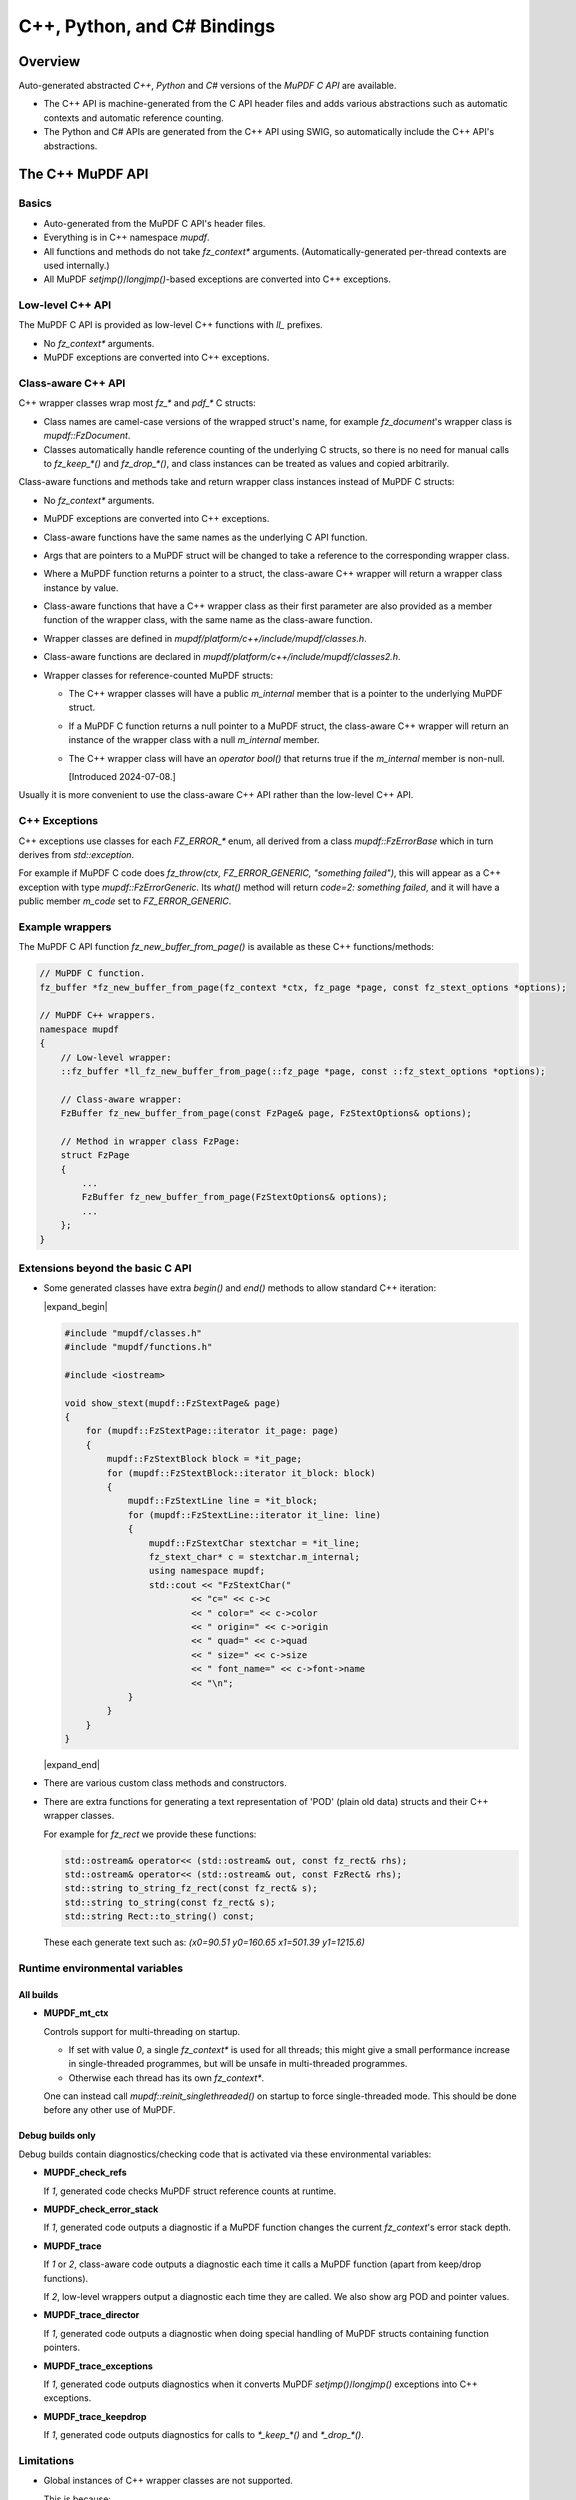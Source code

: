 .. Copyright (C) 2001-2025 Artifex Software, Inc.
.. All Rights Reserved.


.. meta::
   :description: MuPDF documentation
   :keywords: MuPDF, pdf, epub


C++, Python, and C# Bindings
===============================================================

..
    We define crude substitutions that implement simple expand/contract blocks
    in html. Unfortunately it doesn't seem possible to pass parameters to
    substitutions so we can't specify text to be shown next to html's details
    triangle.

.. |expand_begin| raw:: html

    <details>
    <summary><strong>Show/hide</strong></summary>

.. |expand_end| raw:: html

    </details>


Overview
---------------------------------------------------------------

Auto-generated abstracted :title:`C++`, :title:`Python` and :title:`C#`
versions of the :title:`MuPDF C API` are available.

*
  The C++ API is machine-generated from the C API header files and adds various
  abstractions such as automatic contexts and automatic reference counting.

*
  The Python and C# APIs are generated from the C++ API using SWIG, so
  automatically include the C++ API's abstractions.

.. graphviz::

    digraph
    {
      size="4,4";
      labeljust=l;

      "MuPDF C API" [shape="rectangle"]
      "MuPDF C++ API" [shape="rectangle"]
      "SWIG" [shape="oval"]
      "MuPDF Python API" [shape="rectangle"]
      "MuPDF C# API" [shape="rectangle"]

      "MuPDF C API" -> "MuPDF C++ API" [label=" Parse C headers with libclang,\l generate abstractions.\l"]

      "MuPDF C++ API" -> "SWIG" [label=" Parse C++ headers with SWIG."]
      "SWIG" -> "MuPDF Python API"
      "SWIG" -> "MuPDF C# API"
    }


The C++ MuPDF API
---------------------------------------------------------------

Basics
~~~~~~~~~~~~~~~~~~~~~~~~~~~~~~~~~~~~~~~~~~~~~~~~~~~~~~~~~~~~~~~

* Auto-generated from the MuPDF C API's header files.

* Everything is in C++ namespace `mupdf`.

* All functions and methods do not take `fz_context*` arguments.
  (Automatically-generated per-thread contexts are used internally.)

* All MuPDF `setjmp()`/`longjmp()`-based exceptions are converted into C++ exceptions.

Low-level C++ API
~~~~~~~~~~~~~~~~~~~~~~~~~~~~~~~~~~~~~~~~~~~~~~~~~~~~~~~~~~~~~~~

The MuPDF C API is provided as low-level C++ functions with `ll_` prefixes.

* No `fz_context*` arguments.

* MuPDF exceptions are converted into C++ exceptions.

Class-aware C++ API
~~~~~~~~~~~~~~~~~~~~~~~~~~~~~~~~~~~~~~~~~~~~~~~~~~~~~~~~~~~~~~~

C++ wrapper classes wrap most `fz_*` and `pdf_*` C structs:

* Class names are camel-case versions of the wrapped struct's
  name, for example `fz_document`'s wrapper class is `mupdf::FzDocument`.

* Classes automatically handle reference counting of the underlying C structs,
  so there is no need for manual calls to `fz_keep_*()` and `fz_drop_*()`, and
  class instances can be treated as values and copied arbitrarily.

Class-aware functions and methods take and return wrapper class instances
instead of MuPDF C structs:

* No `fz_context*` arguments.

* MuPDF exceptions are converted into C++ exceptions.

* Class-aware functions have the same names as the underlying C API function.

* Args that are pointers to a MuPDF struct will be changed to take a reference to
  the corresponding wrapper class.

* Where a MuPDF function returns a pointer to a struct, the class-aware C++
  wrapper will return a wrapper class instance by value.

* Class-aware functions that have a C++ wrapper class as their first parameter
  are also provided as a member function of the wrapper class, with the same
  name as the class-aware function.

* Wrapper classes are defined in `mupdf/platform/c++/include/mupdf/classes.h`.

* Class-aware functions are declared in `mupdf/platform/c++/include/mupdf/classes2.h`.

*
  Wrapper classes for reference-counted MuPDF structs:

  *
    The C++ wrapper classes will have a public `m_internal` member that is a
    pointer to the underlying MuPDF struct.

  *
    If a MuPDF C function returns a null pointer to a MuPDF struct, the
    class-aware C++ wrapper will return an instance of the wrapper class with a
    null `m_internal` member.

  *
    The C++ wrapper class will have an `operator bool()` that returns true if
    the `m_internal` member is non-null.

    [Introduced 2024-07-08.]

Usually it is more convenient to use the class-aware C++ API rather than the
low-level C++ API.

C++ Exceptions
~~~~~~~~~~~~~~~~~~~~~~~~~~~~~~~~~~~~~~~~~~~~~~~~~~~~~~~~~~~~~~~

C++ exceptions use classes for each `FZ_ERROR_*` enum, all derived from a class
`mupdf::FzErrorBase` which in turn derives from `std::exception`.

For example if MuPDF C code does `fz_throw(ctx, FZ_ERROR_GENERIC,
"something failed")`, this will appear as a C++ exception with type
`mupdf::FzErrorGeneric`. Its `what()` method will return `code=2: something
failed`, and it will have a public member `m_code` set to `FZ_ERROR_GENERIC`.

Example wrappers
~~~~~~~~~~~~~~~~~~~~~~~~~~~~~~~~~~~~~~~~~~~~~~~~~~~~~~~~~~~~~~~

The MuPDF C API function `fz_new_buffer_from_page()` is available as these
C++ functions/methods:

.. code-block:: c++

    // MuPDF C function.
    fz_buffer *fz_new_buffer_from_page(fz_context *ctx, fz_page *page, const fz_stext_options *options);

    // MuPDF C++ wrappers.
    namespace mupdf
    {
        // Low-level wrapper:
        ::fz_buffer *ll_fz_new_buffer_from_page(::fz_page *page, const ::fz_stext_options *options);

        // Class-aware wrapper:
        FzBuffer fz_new_buffer_from_page(const FzPage& page, FzStextOptions& options);

        // Method in wrapper class FzPage:
        struct FzPage
        {
            ...
            FzBuffer fz_new_buffer_from_page(FzStextOptions& options);
            ...
        };
    }


Extensions beyond the basic C API
~~~~~~~~~~~~~~~~~~~~~~~~~~~~~~~~~~~~~~~~~~~~~~~~~~~~~~~~~~~~~~~

* Some generated classes have extra `begin()` and `end()` methods to allow
  standard C++ iteration:

  |expand_begin|

  .. code-block:: c++

      #include "mupdf/classes.h"
      #include "mupdf/functions.h"

      #include <iostream>

      void show_stext(mupdf::FzStextPage& page)
      {
          for (mupdf::FzStextPage::iterator it_page: page)
          {
              mupdf::FzStextBlock block = *it_page;
              for (mupdf::FzStextBlock::iterator it_block: block)
              {
                  mupdf::FzStextLine line = *it_block;
                  for (mupdf::FzStextLine::iterator it_line: line)
                  {
                      mupdf::FzStextChar stextchar = *it_line;
                      fz_stext_char* c = stextchar.m_internal;
                      using namespace mupdf;
                      std::cout << "FzStextChar("
                              << "c=" << c->c
                              << " color=" << c->color
                              << " origin=" << c->origin
                              << " quad=" << c->quad
                              << " size=" << c->size
                              << " font_name=" << c->font->name
                              << "\n";
                  }
              }
          }
      }

  |expand_end|

* There are various custom class methods and constructors.

* There are extra functions for generating a text representation of 'POD'
  (plain old data) structs and their C++ wrapper classes.

  For example for `fz_rect` we provide these functions:

  .. code-block:: c++

      std::ostream& operator<< (std::ostream& out, const fz_rect& rhs);
      std::ostream& operator<< (std::ostream& out, const FzRect& rhs);
      std::string to_string_fz_rect(const fz_rect& s);
      std::string to_string(const fz_rect& s);
      std::string Rect::to_string() const;

  These each generate text such as: `(x0=90.51 y0=160.65 x1=501.39 y1=1215.6)`

Runtime environmental variables
~~~~~~~~~~~~~~~~~~~~~~~~~~~~~~~~~~~~~~~~~~~~~~~~~~~~~~~~~~~~~~~

All builds
"""""""""""""""""""""""""""""""""""""""""""""""""""""""""""""""

* **MUPDF_mt_ctx**

  Controls support for multi-threading on startup.

  * If set with value `0`, a single `fz_context*` is used for all threads; this
    might give a small performance increase in single-threaded programmes, but
    will be unsafe in multi-threaded programmes.

  * Otherwise each thread has its own `fz_context*`.

  One can instead call `mupdf::reinit_singlethreaded()` on startup to force
  single-threaded mode. This should be done before any other use of MuPDF.

Debug builds only
"""""""""""""""""""""""""""""""""""""""""""""""""""""""""""""""

Debug builds contain diagnostics/checking code that is activated via these
environmental variables:

* **MUPDF_check_refs**

  If `1`, generated code checks MuPDF struct reference counts at
  runtime.

* **MUPDF_check_error_stack**

  If `1`, generated code outputs a diagnostic if a MuPDF function changes the
  current `fz_context`'s error stack depth.

* **MUPDF_trace**

  If `1` or `2`, class-aware code outputs a diagnostic each time it calls a
  MuPDF function (apart from keep/drop functions).

  If `2`, low-level wrappers output a diagnostic each time they are
  called. We also show arg POD and pointer values.

* **MUPDF_trace_director**

  If `1`, generated code outputs a diagnostic when doing special
  handling of MuPDF structs containing function pointers.

* **MUPDF_trace_exceptions**

  If `1`, generated code outputs diagnostics when it converts MuPDF
  `setjmp()`/`longjmp()` exceptions into C++ exceptions.

* **MUPDF_trace_keepdrop**

  If `1`, generated code outputs diagnostics for calls to `*_keep_*()` and
  `*_drop_*()`.

Limitations
~~~~~~~~~~~~~~~~~~~~~~~~~~~~~~~~~~~~~~~~~~~~~~~~~~~~~~~~~~~~~~~

* Global instances of C++ wrapper classes are not supported.

  This is because:

  * C++ wrapper class destructors generally call MuPDF functions (for example
    `fz_drop_*()`).

  * The C++ bindings use internal thread-local objects to allow per-thread
    `fz_context`'s to be efficiently obtained for use with underlying MuPDF
    functions.

  * C++ globals are destructed *after* thread-local objects are destructed.

  So if a global instance of a C++ wrapper class is created, its destructor
  will attempt to get a `fz_context*` using internal thread-local objects
  which will have already been destroyed.

  We attempt to display a diagnostic when this happens, but this cannot be
  relied on as behaviour is formally undefined.


The Python and C# MuPDF APIs
---------------------------------------------------------------

* A Python module called `mupdf`.
* A C# namespace called `mupdf`.

* Auto-generated from the C++ MuPDF API using SWIG, so inherits the abstractions of the C++ API:

  * No `fz_context*` arguments.
  * Automatic reference counting, so no need to call `fz_keep_*()` or `fz_drop_*()`, and we have value-semantics for class instances.
  * Native Python and C# exceptions.
* Output parameters are returned as tuples.

  For example MuPDF C function `fz_read_best()` has prototype::

      fz_buffer *fz_read_best(fz_context *ctx, fz_stream *stm, size_t initial, int *truncated);

  The class-aware Python wrapper is::

      mupdf.fz_read_best(stm, initial)

  and returns `(buffer, truncated)`, where `buffer` is a SWIG proxy for a
  `mupdf::FzBuffer` instance and `truncated` is an integer.

* Allows implementation of mutool in Python - see
  `mupdf:scripts/mutool.py <https://git.ghostscript.com/?p=mupdf.git;a=blob;f=scripts/mutool.py>`_
  and
  `mupdf:scripts/mutool_draw.py <https://git.ghostscript.com/?p=mupdf.git;a=blob;f=scripts/mutool_draw.py>`_.

* Provides text representation of simple 'POD' structs:

  .. code-block:: python

      rect = mupdf.FzRect(...)
      print(rect) # Will output text such as: (x0=90.51 y0=160.65 x1=501.39 y1=215.6)

  * This works for classes where the C++ API defines a `to_string()` method as described above.

    * Python classes will have a `__str__()` method, and an identical `__repr__()` method.
    * C# classes will have a `ToString()` method.

* Uses SWIG Director classes to allow C function pointers in MuPDF structs to call Python code.


Installing the Python mupdf module using `pip`
---------------------------------------------------------------

The Python `mupdf` module is available on the `Python Package Index (PyPI) website <https://pypi.org/>`_.

* Install with `pip install mupdf`.
* Pre-built Wheels (binary Python packages) are provided for Windows and Linux.
* For more information on the latest release, see changelog below and: https://pypi.org/project/mupdf/

Doxygen/Pydoc API documentation
---------------------------------------------------------------

Auto-generated documentation for the C, C++ and Python APIs is available at:
https://ghostscript.com/~julian/mupdf-bindings/

* All content is generated from the comments in MuPDF header files.

* This documentation is generated from an internal development tree, so may
  contain features that are not yet publicly available.

* It is updated only intermittently.

Example client code
---------------------------------------------------------------

Using the Python API
~~~~~~~~~~~~~~~~~~~~~~~~~~~~~~~~~~~~~~~~~~~~~~~~~~~~~~~~~~~~~~~

Minimal Python code that uses the `mupdf` module::

    import mupdf
    document = mupdf.FzDocument('foo.pdf')

A simple example Python test script (run by `scripts/mupdfwrap.py -t`) is:

* `scripts/mupdfwrap_test.py <https://git.ghostscript.com/?p=mupdf.git;a=blob;f=scripts/mupdfwrap_test.py>`_

More detailed usage of the Python API can be found in:

* `scripts/mutool.py <https://git.ghostscript.com/?p=mupdf.git;a=blob;f=scripts/mutool.py>`_
* `scripts/mutool_draw.py <https://git.ghostscript.com/?p=mupdf.git;a=blob;f=scripts/mutool_draw.py>`_


**Example Python code that shows all available information about a document's Stext blocks, lines and characters**:

|expand_begin|
::

    #!/usr/bin/env python3

    import mupdf

    def show_stext(document):
        '''
        Shows all available information about Stext blocks, lines and characters.
        '''
        for p in range(document.fz_count_pages()):
            page = document.fz_load_page(p)
            stextpage = mupdf.FzStextPage(page, mupdf.FzStextOptions())
            for block in stextpage:
                block_ = block.m_internal
                log(f'block: type={block_.type} bbox={block_.bbox}')
                for line in block:
                    line_ = line.m_internal
                    log(f'    line: wmode={line_.wmode}'
                            + f' dir={line_.dir}'
                            + f' bbox={line_.bbox}'
                            )
                    for char in line:
                        char_ = char.m_internal
                        log(f'        char: {chr(char_.c)!r} c={char_.c:4} color={char_.color}'
                                + f' origin={char_.origin}'
                                + f' quad={char_.quad}'
                                + f' size={char_.size:6.2f}'
                                + f' font=('
                                    +  f'is_mono={char_.font.flags.is_mono}'
                                    + f' is_bold={char_.font.flags.is_bold}'
                                    + f' is_italic={char_.font.flags.is_italic}'
                                    + f' ft_substitute={char_.font.flags.ft_substitute}'
                                    + f' ft_stretch={char_.font.flags.ft_stretch}'
                                    + f' fake_bold={char_.font.flags.fake_bold}'
                                    + f' fake_italic={char_.font.flags.fake_italic}'
                                    + f' has_opentype={char_.font.flags.has_opentype}'
                                    + f' invalid_bbox={char_.font.flags.invalid_bbox}'
                                    + f' name={char_.font.name}'
                                    + f')'
                                )

    document = mupdf.FzDocument('foo.pdf')
    show_stext(document)

|expand_end|

Basic PDF viewers written in Python and C#
~~~~~~~~~~~~~~~~~~~~~~~~~~~~~~~~~~~~~~~~~~~~~~~~~~~~~~~~~~~~~~~

* `scripts/mupdfwrap_gui.py <https://git.ghostscript.com/?p=mupdf.git;a=blob;f=scripts/mupdfwrap_gui.py>`_
* `scripts/mupdfwrap_gui.cs <https://git.ghostscript.com/?p=mupdf.git;a=blob;f=scripts/mupdfwrap_gui.cs>`_
* Build and run with:

  * `./scripts/mupdfwrap.py -b all --test-python-gui`
  * `./scripts/mupdfwrap.py -b --csharp all --test-csharp-gui`


Building the C++, Python and C# MuPDF APIs from source
---------------------------------------------------------------


General requirements
~~~~~~~~~~~~~~~~~~~~~~~~~~~~~~~~~~~~~~~~~~~~~~~~~~~~~~~~~~~~~~~

* Windows, Linux, MacOS or OpenBSD.

*
  Build should take place inside a Python `venv
  <https://docs.python.org/3.8/library/venv.html>`_.

*
  `libclang Python interface onto
  <https://libclang.readthedocs.io/en/latest/index.html>`_ the `clang
  C/C++ parser <https://clang.llvm.org/>`_.

* `swig <https://swig.org/>`_, for Python and C# bindings.

*
  `Mono <https://www.mono-project.com/>`_, for C# bindings on platforms
  other than Windows.


Setting up
~~~~~~~~~~~~~~~~~~~~~~~~~~~~~~~~~~~~~~~~~~~~~~~~~~~~~~~~~~~~~~~

Windows only
"""""""""""""""""""""""""""""""""""""""""""""""""""""""""""""""

* Install Python.

  *
    Use the Python Windows installer from the python.org website:
    http://www.python.org/downloads

  * Don't use other installers such as the Microsoft Store Python package.

    *
      If Microsoft Store Python is already installed, leave it in place and install
      from python.org on top of it - uninstalling before running the python.org
      installer has been known to cause problems.

  * A default installation is sufficient.

  * Debug binaries are required for debug builds of the MuPDF Python API.

  *
    If "Customize Installation" is chosen, make sure to include "py launcher" so
    that the `py` command will be available.

  * Also see: https://docs.python.org/3/using/windows.html

*
  Install Visual Studio 2019. Later versions may not work with MuPDF's
  solution and build files.


All platforms
"""""""""""""""""""""""""""""""""""""""""""""""""""""""""""""""

* Get the latest version of MuPDF in git.

  .. code-block:: shell

      git clone --recursive git://git.ghostscript.com/mupdf.git

*
  Create and enter a `Python venv
  <https://docs.python.org/3.8/library/venv.html>`_ and upgrade pip.

  * Windows.

    .. code-block:: bat

        py -m venv pylocal
        .\pylocal\Scripts\activate
        python -m pip install --upgrade pip

  * Linux, MacOS, OpenBSD

    .. code-block:: shell

        python3 -m venv pylocal
        . pylocal/bin/activate
        python -m pip install --upgrade pip


General build flags
~~~~~~~~~~~~~~~~~~~

In all of the commands below, one can set environmental variables to control
the build of the underlying MuPDF C API, for example `USE_SYSTEM_LIBJPEG=yes`.

In addition, `XCXXFLAGS` can be used to set additional C++ compiler flags when
building the C++ and Python bindings (the name is analogous to the `XCFLAGS`
used by MuPDF's makefile when compiling the core library).


Building and installing the Python bindings using `pip`
~~~~~~~~~~~~~~~~~~~~~~~~~~~~~~~~~~~~~~~~~~~~~~~~~~~~~~~~~~~~~~~

* Windows, Linux, MacOS.

  .. code-block:: shell

      cd mupdf && pip install -vv .

* OpenBSD.

  Building using `pip` is not supported because `libclang` is not
  available from pypi.org so pip will fail to install prerequisites from
  `pypackage.toml`.

  Instead one can run `setup.py` directly:

  .. code-block:: shell

      cd mupdf && setup.py install


Building the Python bindings
~~~~~~~~~~~~~~~~~~~~~~~~~~~~~~~~~~~~~~~~~~~~~~~~~~~~~~~~~~~~~~~

* Windows, Linux, MacOS.

  .. code-block:: shell

      pip install libclang swig setuptools
      cd mupdf && python scripts/mupdfwrap.py -b all

* OpenBSD.

  `libclang` is not available from pypi.org, but we can instead use
  the system `py3-llvm` package.

  .. code-block:: shell

      sudo pkg_add py3-llvm
      pip install swig setuptools
      cd mupdf && python scripts/mupdfwrap.py -b all

Building the C++ bindings
~~~~~~~~~~~~~~~~~~~~~~~~~~~~~~~~~~~~~~~~~~~~~~~~~~~~~~~~~~~~~~~

* Windows, Linux, MacOS.

  .. code-block:: shell

      pip install libclang setuptools
      cd mupdf && python scripts/mupdfwrap.py -b m01

* OpenBSD.

  `libclang` is not available from pypi.org, but we can instead use
  the system `py3-llvm` package.

  .. code-block:: shell

      sudo pkg_add py3-llvm
      pip install setuptools
      cd mupdf && python scripts/mupdfwrap.py -b m01


Building the C# bindings
~~~~~~~~~~~~~~~~~~~~~~~~~~~~~~~~~~~~~~~~~~~~~~~~~~~~~~~~~~~~~~~

* Windows.

  .. code-block:: shell

      pip install libclang swig setuptools
      cd mupdf && python scripts/mupdfwrap.py -b --csharp all

* Linux.

  .. code-block:: shell

      sudo apt install mono-devel
      pip install libclang swig
      cd mupdf && python scripts/mupdfwrap.py -b --csharp all

* MacOS.

  Building the C# bindings on MacOS is not currently supported.

* OpenBSD.

  .. code-block:: shell

      sudo pkg_add py3-llvm mono
      pip install swig setuptools
      cd mupdf && python scripts/mupdfwrap.py -b --csharp all


Using the bindings
~~~~~~~~~~~~~~~~~~~~~~~~~~~~~~~~~~~~~~~~~~~~~~~~~~~~~~~~~~~~~~~

To use the bindings, one has to tell the OS where to find the MuPDF
runtime files.

* C++ and C# bindings:

  * Windows.

    .. code-block:: shell

        set PATH=.../mupdf/build/shared-release-x64-py3.11;%PATH%

    * Replace `x64` with `x32` if using 32-bit.

    * Replace `3.11` with the appropriate python version number.


  * Linux, OpenBSD.

    .. code-block:: shell

        LD_LIBRARY_PATH=.../mupdf/build/shared-release

    (`LD_LIBRARY_PATH` must be an absolute path.)

  * MacOS.

    .. code-block:: shell

        DYLD_LIBRARY_PATH=.../mupdf/build/shared-release

* Python bindings:

  If the bindings have been built and installed using `pip install`,
  they will already be available within the venv.

  Otherwise:

  * Windows.

    .. code-block:: shell

        PYTHONPATH=.../mupdf/build/shared-release-x64-py3.11

    * Replace `x64` with `x32` if using 32-bit.

    * Replace `3.11` with the appropriate python version number.

  * Linux, MacOS, OpenBSD.

    .. code-block:: shell

        PYTHONPATH=.../mupdf/build/shared-release


Notes
~~~~~~~~~~~~~~~~~~~~~~~~~~~~~~~~~~~~~~~~~~~~~~~~~~~~~~~~~~~~~~~

* Running tests.

  Basic tests can be run by appending args to the `scripts/mupdfwrap.py`
  command.

  This will also demonstrate how to set environment variables such as
  `PYTHONPATH` or `LD_LIBRARY_PATH` to the MuPDF build directory.

  * Python tests.

    * `--test-python`
    * `--test-python-gui`

  * C# tests.

    * `--test-csharp`
    * `--test-csharp-gui`

  * C++ tests.

    * `--test-cpp`

* C++ bindings and `NDEBUG`.

  When building client code that uses the C++ bindings, `NDEBUG` must
  be defined/undefined to match how the C++ bindings were built. By
  default the C++ bindings are a release build with `NDEBUG` defined, so
  usually client code must also be built with `NDEBUG` defined. Otherwise
  there will be build errors for missing C++ destructors, for example
  `mupdf::FzMatrix::~FzMatrix()`.

  [This is because we define some destructors in debug builds only; this allows
  internal reference counting checks.]

* Specifying the location of Visual Studio's `devenv.com` on Windows.

  `scripts/mupdfwrap.py` looks for Visual Studio's `devenv.com` in
  standard locations; this can be overridden with:

  .. code-block:: shell

      python scripts/mupdfwrap.py -b --devenv <devenv.com-location> ...

* Specifying compilers.

  On non-Windows, we use `cc` and `c++` as default C and C++ compilers;
  override by setting environment variables `$CC` and `$CXX`.

* OpenBSD `libclang`.

  *
    `libclang` cannot be installed with pip on OpenBSD - wheels are not
    available and building from source fails.

    However unlike on other platforms, the system python-clang package
    (`py3-llvm`) is integrated with the system's libclang and can be
    used directly.

    So the above examples use `pkg_add py3-llvm`.

* Alternatives to Python package `libclang` generally do not work.

  For example pypi.org's `clang <https://pypi.org/project/clang/>`_, or
  Debian's `python-clang <https://packages.debian.org/search?keywords=python+clang&searchon=names&suite=stable&section=all>`_.

  These are inconvenient to use because they require explicit setting of
  `LD_LIBRARY_PATH` to point to the correct libclang dynamic library.

* Debug builds.

  One can specify a debug build using the `-d <build-directory>` arg
  before `-b`.

  .. code-block:: shell

      python ./scripts/mupdfwrap.py -d build/shared-debug -b ...

  *
    Debug builds of the Python and C# bindings on Windows have not been
    tested. There may be issues with requiring a debug version of the Python
    interpreter, for example `python311_d.lib`.

*
  C# build failure: `cstring.i not implemented for this target` and/or
  `Unknown directive '%cstring_output_allocate'`.

  This is probably because SWIG does not include support for C#. This
  has been seen in the past but as of 2023-07-19 pypi.org's default swig
  seems ok.

  A possible solution is to install SWIG using the system package
  manager, for example `sudo apt install swig` on Linux, or use
  `./scripts/mupdfwrap.py --swig-windows-auto ...` on Windows.


* More information about running `scripts/mupdfwrap.py`.

  * Run `python ./scripts/mupdfwrap.py -h`.
  * Read the doc-string at beginning of `scripts/wrap/__main__.py+`.


How `scripts/mupdfwrap.py` builds the APIs
~~~~~~~~~~~~~~~~~~~~~~~~~~~~~~~~~~~~~~~~~~~~~~~~~~~~~~~~~~~~~~~

Building the MuPDF C API
"""""""""""""""""""""""""""""""""""""""""""""""""""""""""""""""

* On Unix, runs `make` on MuPDF's `Makefile` with `shared=yes`.

* On Windows, runs `devenv.com` on `.sln` and
  `.vcxproj` files within MuPDF's `platform/win32/
  <https://git.ghostscript.com/?p=mupdf.git;a=tree;f=platform/win32>`_
  directory.

Generation of the MuPDF C++ API
"""""""""""""""""""""""""""""""""""""""""""""""""""""""""""""""

* Uses clang-python to parse MuPDF's C API.

* Generates C++ code that wraps the basic C interface, converting MuPDF
  `setjmp()`/`longjmp()` exceptions into C++ exceptions and automatically
  handling `fz_context`'s internally.

* Generates C++ wrapper classes for each `fz_*` and `pdf_*` struct, and uses various
  heuristics to define constructors, methods and static methods that call
  `fz_*()` and `pdf_*()` functions. These classes' constructors and destructors
  automatically handle reference counting so class instances can be copied
  arbitrarily.

* C header file comments are copied into the generated C++ header files.

* Compile and link the generated C++ code to create shared libraries.


Generation of the MuPDF Python and C# APIs
"""""""""""""""""""""""""""""""""""""""""""""""""""""""""""""""

* Uses SWIG to parse the previously-generated C++ headers and generate C++,
  Python and C# code.

*
  Defines some custom-written Python and C# functions and methods, for
  example so that out-params are returned as tuples.

* If SWIG is version 4+, C++ comments are converted into Python doc-comments.

* Compile and link the SWIG-generated C++ code to create shared libraries.


Building auto-generated MuPDF API documentation
~~~~~~~~~~~~~~~~~~~~~~~~~~~~~~~~~~~~~~~~~~~~~~~~~~~~~~~~~~~~~~~

Build HTML documentation for the C, C++ and Python APIs (using Doxygen and pydoc):

.. code-block:: shell

    python ./scripts/mupdfwrap.py --doc all

This will generate the following tree:

.. code-block:: text

    mupdf/docs/generated/
        index.html
        c/
        c++/
        python/

All content is ultimately generated from the MuPDF C header file comments.

As of 2022-2-5, it looks like `swig -doxygen` (swig-4.02) ignores
single-line `/** ... */` comments, so the generated Python code (and
hence also Pydoc documentation) is missing information.

Generated files
~~~~~~~~~~~~~~~~~~~~~~~~~~~~~~~~~~~~~~~~~~~~~~~~~~~~~~~~~~~~~~~

All generated files are within the MuPDF checkout.

* C++ headers for the MuPDF C++ API are in `platform/c++/include/`.

* Files required at runtime are in `build/shared-release/`.

**Details**

.. code-block:: text

    mupdf/
        build/
            shared-release/    [Unix runtime files.]
                libmupdf.so    [MuPDF C API, not MacOS.]
                libmupdf.dylib [MuPDF C API, MacOS.]
                libmupdfcpp.so [MuPDF C++ API.]
                mupdf.py       [MuPDF Python API.]
                _mupdf.so      [MuPDF Python API internals.]
                mupdf.cs       [MuPDF C# API.]
                mupdfcsharp.so [MuPDF C# API internals.]

            shared-debug/
                [as shared-release but debug build.]

            shared-release-x*-py*/      [Windows runtime files.]
                mupdfcpp.dll            [MuPDF C and C++ API, x32.]
                mupdfcpp64.dll          [MuPDF C and C++ API, x64.]
                mupdf.py                [MuPDF Python API.]
                _mupdf.pyd              [MuPDF Python API internals.]
                mupdf.cs                [MuPDF C# API.]
                mupdfcsharp.dll         [MuPDF C# API internals.]

        platform/
            c++/
                include/    [MuPDF C++ API header files.]
                    mupdf/
                        classes.h
                        classes2.h
                        exceptions.h
                        functions.h
                        internal.h

                implementation/ [MuPDF C++ implementation source files.]
                    classes.cpp
                    classes2.cpp
                    exceptions.cpp
                    functions.cpp
                    internal.cpp

                generated.pickle    [Information from clang parse step, used by later stages.]
                windows_mupdf.def   [List of MuPDF public global data, used when linking mupdfcpp.dll.]

            python/ [SWIG Python files.]
                mupdfcpp_swig.i     [SWIG input file.]
                mupdfcpp_swig.i.cpp [SWIG output file.]

            csharp/  [SWIG C# files.]
                mupdf.cs            [SWIG output file, no out-params helpers.]
                mupdfcpp_swig.i     [SWIG input file.]
                mupdfcpp_swig.i.cpp [SWIG output file.]

            win32/
                Release/    [Windows 32-bit .dll, .lib, .exp, .pdb etc.]
                x64/
                    Release/    [Windows 64-bit .dll, .lib, .exp, .pdb etc.]
                        mupdfcpp64.dll  [Copied to build/shared-release*/mupdfcpp64.dll]
                        mupdfpyswig.dll [Copied to build/shared-release*/_mupdf.pyd]
                        mupdfcpp64.lib
                        mupdfpyswig.lib

            win32-vs-upgrade/   [used instead of win32/ if PYMUPDF_SETUP_MUPDF_VS_UPGRADE is '1'.]


Windows-specifics
---------------------------------------------------------------

Required predefined macros
~~~~~~~~~~~~~~~~~~~~~~~~~~~~~~~~~~~~~~~~~~~~~~~~~~~~~~~~~~~~~~~

Code that will use the MuPDF DLL must be built with `FZ_DLL_CLIENT`
predefined.

The MuPDF DLL itself is built with `FZ_DLL` predefined.

DLLs
~~~~~~~~~~~~~~~~~~~~~~~~~~~~~~~~~~~~~~~~~~~~~~~~~~~~~~~~~~~~~~~

There is no separate C library, instead the C and C++ APIs are
both in `mupdfcpp.dll`, which is built by running devenv on
`platform/win32/mupdf.sln`.

The Python SWIG library is called `_mupdf.pyd` which, despite the name, is a
standard Windows DLL, built from `platform/python/mupdfcpp_swig.i.cpp`.

DLL export of functions and data
~~~~~~~~~~~~~~~~~~~~~~~~~~~~~~~~~~~~~~~~~~~~~~~~~~~~~~~~~~~~~~~

On Windows, `include/mupdf/fitz/export.h` defines `FZ_FUNCTION` and
`FZ_DATA` to `__declspec(dllexport)` and/or `__declspec(dllimport)`
depending on whether `FZ_DLL` or `FZ_DLL_CLIENT` are defined.

All MuPDF C headers prefix declarations of public global data with `FZ_DATA`.

In generated C++ code:

* Data declarations and definitions are prefixed with `FZ_DATA`.
* Function declarations and definitions are prefixed with `FZ_FUNCTION`.
* Class method declarations and definitions are prefixed with `FZ_FUNCTION`.

When building `mupdfcpp.dll` on Windows we link with the auto-generated
`platform/c++/windows_mupdf.def` file; this lists all C public global data.

For reasons that are not fully understood, we don't seem to need to tag
C functions with `FZ_FUNCTION`, but this is required for C++ functions
otherwise we get unresolved symbols when building MuPDF client code.

Building the DLLs
~~~~~~~~~~~~~~~~~~~~~~~~~~~~~~~~~~~~~~~~~~~~~~~~~~~~~~~~~~~~~~~

We build Windows binaries by running `devenv.com` directly.

Building `_mupdf.pyd` is tricky because it needs to be built with a
specific `Python.h` and linked with a specific `python.lib`. This is
done by setting environmental variables `MUPDF_PYTHON_INCLUDE_PATH` and
`MUPDF_PYTHON_LIBRARY_PATH` when running `devenv.com`, which are referenced
by `platform/win32/mupdfpyswig.vcxproj`. Thus one cannot easily build
`_mupdf.pyd` directly from the Visual Studio GUI.

[In the git history there is code that builds `_mupdf.pyd` by running the
Windows compiler and linker `cl.exe` and `link.exe` directly, which avoids
the complications of going via devenv, at the expense of needing to know where
`cl.exe` and `link.exe` are.]


C++ bindings details
---------------------------------------------------------------

Wrapper functions
~~~~~~~~~~~~~~~~~~~~~~~~~~~~~~~~~~~~~~~~~~~~~~~~~~~~~~~~~~~~~~~

Wrappers for a MuPDF function `fz_foo()` are available in multiple forms:

* Functions in the `mupdf` namespace.

  * `mupdf::ll_fz_foo()`

    * Low-level wrapper:

      * Does not take `fz_context*` arg.
      * Translates MuPDF exceptions into C++ exceptions.
      * Takes/returns pointers to MuPDF structs.
      * Code that uses these functions will need to make explicit calls to
        `fz_keep_*()` and `fz_drop_*()`.

  * `mupdf::fz_foo()`

    * High-level class-aware wrapper:

      * Does not take `fz_context*` arg.
      * Translates MuPDF exceptions into C++ exceptions.
      * Takes references to C++ wrapper class instances instead of pointers to
        MuPDF structs.
      * Where applicable, returns C++ wrapper class instances instead of
        pointers to MuPDF structs.
      * Code that uses these functions does not need to call `fz_keep_*()`
        and `fz_drop_*()` - C++ wrapper class instances take care of reference
        counting internally.

* Class methods

  * Where `fz_foo()` has a first arg (ignoring any `fz_context*` arg) that
    takes a pointer to a MuPDF struct `foo_bar`, it is generally available as a
    member function of the wrapper class `mupdf::FooBar`:

    * `mupdf::FooBar::fz_foo()`

  * Apart from being a member function, this is identical to class-aware
    wrapper `mupdf::fz_foo()`, for example taking references to wrapper classes
    instead of pointers to MuPDF structs.


Constructors using MuPDF functions
~~~~~~~~~~~~~~~~~~~~~~~~~~~~~~~~~~~~~~~~~~~~~~~~~~~~~~~~~~~~~~~

Wrapper class constructors are created for each MuPDF function that returns an
instance of a MuPDF struct.

Sometimes two such functions do not have different arg types so C++
overloading cannot distinguish between them as constructors (because C++
constructors do not have names).

We cope with this in two ways:

* Create a static method that returns a new instance of the wrapper class
  by value.

  * This is not possible if the underlying MuPDF struct is not copyable - i.e.
    not reference counted and not POD.

* Define an enum within the wrapper class, and provide a constructor that takes
  an instance of this enum to specify which MuPDF function to use.


Default constructors
~~~~~~~~~~~~~~~~~~~~~~~~~~~~~~~~~~~~~~~~~~~~~~~~~~~~~~~~~~~~~~~

All wrapper classes have a default constructor.

* For POD classes each member is set to a default value with `this->foo =
  {};`. Arrays are initialised by setting all bytes to zero using
  `memset()`.
* For non-POD classes, class member `m_internal` is set to `nullptr`.
* Some classes' default constructors are customized, for example:

  * The default constructor for `fz_color_params` wrapper
    `mupdf::FzColorParams` sets state to a copy of
    `fz_default_color_params`.
  * The default constructor for `fz_md5` wrapper `mupdf::FzMd5` sets
    state using `fz_md5_init()`.
  * These are described in class definition comments in
    `platform/c++/include/mupdf/classes.h`.


Raw constructors
~~~~~~~~~~~~~~~~~~~~~~~~~~~~~~~~~~~~~~~~~~~~~~~~~~~~~~~~~~~~~~~

Many wrapper classes have constructors that take a pointer to the underlying
MuPDF C struct. These are usually for internal use only. They do not call
`fz_keep_*()` - it is expected that any supplied MuPDF struct is already
owned.


POD wrapper classes
~~~~~~~~~~~~~~~~~~~~~~~~~~~~~~~~~~~~~~~~~~~~~~~~~~~~~~~~~~~~~~~

Class wrappers for MuPDF structs default to having a `m_internal` member which
points to an instance of the wrapped struct. This works well for MuPDF structs
which support reference counting, because we can automatically create copy
constructors, `operator=` functions and destructors that call the associated
`fz_keep_*()` and `fz_drop_*()` functions.

However where a MuPDF struct does not support reference counting and contains
simple data, it is not safe to copy a pointer to the struct, so the class
wrapper will be a POD class. This is done in one of two ways:

* `m_internal` is an instance of the MuPDF struct, not a pointer.

  * Sometimes we provide members that give direct access to fields in
    `m_internal`.

* An 'inline' POD - there is no `m_internal` member; instead the wrapper class
  contains the same members as the MuPDF struct. This can be a little more
  convenient to use.


Extra static methods
~~~~~~~~~~~~~~~~~~~~~~~~~~~~~~~~~~~~~~~~~~~~~~~~~~~~~~~~~~~~~~~

Where relevant, wrapper class can have static methods that wrap selected MuPDF
functions. For example `FzMatrix` does this for `fz_concat()`, `fz_scale()` etc,
because these return the result by value rather than modifying a `fz_matrix`
instance.


Miscellaneous custom wrapper classes
~~~~~~~~~~~~~~~~~~~~~~~~~~~~~~~~~~~~~~~~~~~~~~~~~~~~~~~~~~~~~~~

The wrapper for `fz_outline_item` does not contain a `fz_outline_item` by
value or pointer. Instead it defines C++-style member equivalents to
`fz_outline_item`'s fields, to simplify usage from C++ and Python/C#.

The fields are initialised from a `fz_outline_item` when the wrapper class
is constructed. In this particular case there is no need to hold on to a
`fz_outline_item`, and the use of `std::string` ensures that value semantics
can work.


Extra functions in C++, Python and C#
---------------------------------------------------------------

[These functions are available as low-level functions, class-aware
functions and class methods.]

.. code-block:: c++

        /**
        C++ alternative to `fz_lookup_metadata()` that returns a `std::string`
        or calls `fz_throw()` if not found.
        */
        FZ_FUNCTION std::string fz_lookup_metadata2(fz_context* ctx, fz_document* doc, const char* key);

        /**
        C++ alternative to `pdf_lookup_metadata()` that returns a `std::string`
        or calls `fz_throw()` if not found.
        */
        FZ_FUNCTION std::string pdf_lookup_metadata2(fz_context* ctx, pdf_document* doc, const char* key);

        /**
        C++ alternative to `fz_md5_pixmap()` that returns the digest by value.
        */
        FZ_FUNCTION std::vector<unsigned char> fz_md5_pixmap2(fz_context* ctx, fz_pixmap* pixmap);

        /**
        C++ alternative to fz_md5_final() that returns the digest by value.
        */
        FZ_FUNCTION std::vector<unsigned char> fz_md5_final2(fz_md5* md5);

        /** */
        FZ_FUNCTION long long fz_pixmap_samples_int(fz_context* ctx, fz_pixmap* pixmap);

        /**
        Provides simple (but slow) access to pixmap data from Python and C#.
        */
        FZ_FUNCTION int fz_samples_get(fz_pixmap* pixmap, int offset);

        /**
        Provides simple (but slow) write access to pixmap data from Python and
        C#.
        */
        FZ_FUNCTION void fz_samples_set(fz_pixmap* pixmap, int offset, int value);

        /**
        C++ alternative to fz_highlight_selection() that returns quads in a
        std::vector.
        */
        FZ_FUNCTION std::vector<fz_quad> fz_highlight_selection2(fz_context* ctx, fz_stext_page* page, fz_point a, fz_point b, int max_quads);

        struct fz_search_page2_hit
        {{
            fz_quad quad;
            int mark;
        }};

        /**
        C++ alternative to fz_search_page() that returns information in a std::vector.
        */
        FZ_FUNCTION std::vector<fz_search_page2_hit> fz_search_page2(fz_context* ctx, fz_document* doc, int number, const char* needle, int hit_max);

        /**
        C++ alternative to fz_string_from_text_language() that returns information in a std::string.
        */
        FZ_FUNCTION std::string fz_string_from_text_language2(fz_text_language lang);

        /**
        C++ alternative to fz_get_glyph_name() that returns information in a std::string.
        */
        FZ_FUNCTION std::string fz_get_glyph_name2(fz_context* ctx, fz_font* font, int glyph);

        /**
        Extra struct containing fz_install_load_system_font_funcs()'s args,
        which we wrap with virtual_fnptrs set to allow use from Python/C# via
        Swig Directors.
        */
        typedef struct fz_install_load_system_font_funcs_args
        {{
            fz_load_system_font_fn* f;
            fz_load_system_cjk_font_fn* f_cjk;
            fz_load_system_fallback_font_fn* f_fallback;
        }} fz_install_load_system_font_funcs_args;

        /**
        Alternative to fz_install_load_system_font_funcs() that takes args in a
        struct, to allow use from Python/C# via Swig Directors.
        */
        FZ_FUNCTION void fz_install_load_system_font_funcs2(fz_context* ctx, fz_install_load_system_font_funcs_args* args);

        /** Internal singleton state to allow Swig Director class to find
        fz_install_load_system_font_funcs_args class wrapper instance. */
        FZ_DATA extern void* fz_install_load_system_font_funcs2_state;

        /** Helper for calling `fz_document_handler::open` function pointer via
        Swig from Python/C#. */
        FZ_FUNCTION fz_document* fz_document_handler_open(fz_context* ctx, const fz_document_handler *handler, fz_stream* stream, fz_stream* accel, fz_archive* dir, void* recognize_state);

        /** Helper for calling a `fz_document_handler::recognize` function
        pointer via Swig from Python/C#. */
        FZ_FUNCTION int fz_document_handler_recognize(fz_context* ctx, const fz_document_handler *handler, const char *magic);

        /** Swig-friendly wrapper for pdf_choice_widget_options(), returns the
        options directly in a vector. */
        FZ_FUNCTION std::vector<std::string> pdf_choice_widget_options2(fz_context* ctx, pdf_annot* tw, int exportval);

        /** Swig-friendly wrapper for fz_new_image_from_compressed_buffer(),
        uses specified `decode` and `colorkey` if they are not null (in which
        case we assert that they have size `2*fz_colorspace_n(colorspace)`). */
        FZ_FUNCTION fz_image* fz_new_image_from_compressed_buffer2(
                fz_context* ctx,
                int w,
                int h,
                int bpc,
                fz_colorspace* colorspace,
                int xres,
                int yres,
                int interpolate,
                int imagemask,
                const std::vector<float>& decode,
                const std::vector<int>& colorkey,
                fz_compressed_buffer* buffer,
                fz_image* mask
                );

        /** Swig-friendly wrapper for pdf_rearrange_pages(). */
        void pdf_rearrange_pages2(
                fz_context* ctx,
                pdf_document* doc,
                const std::vector<int>& pages,
                pdf_clean_options_structure structure
                );

        /** Swig-friendly wrapper for pdf_subset_fonts(). */
        void pdf_subset_fonts2(fz_context *ctx, pdf_document *doc, const std::vector<int>& pages);

        /** Swig-friendly and typesafe way to do fz_snprintf(fmt, value). `fmt`
        must end with one of 'efg' otherwise we throw an exception. */
        std::string fz_format_double(fz_context* ctx, const char* fmt, double value);

        struct fz_font_ucs_gid
        {{
            unsigned long ucs;
            unsigned int gid;
        }};

        /** SWIG-friendly wrapper for fz_enumerate_font_cmap(). */
        std::vector<fz_font_ucs_gid> fz_enumerate_font_cmap2(fz_context* ctx, fz_font* font);

        /** SWIG-friendly wrapper for pdf_set_annot_callout_line(). */
        void pdf_set_annot_callout_line2(fz_context *ctx, pdf_annot *annot, std::vector<fz_point>& callout);

        /** SWIG-friendly wrapper for fz_decode_barcode_from_display_list(),
        avoiding leak of the returned string. */
        std::string fz_decode_barcode_from_display_list2(fz_context *ctx, fz_barcode_type *type, fz_display_list *list, fz_rect subarea, int rotate);

        /** SWIG-friendly wrapper for fz_decode_barcode_from_pixmap(), avoiding
        leak of the returned string. */
        std::string fz_decode_barcode_from_pixmap2(fz_context *ctx, fz_barcode_type *type, fz_pixmap *pix, int rotate);

        /** SWIG-friendly wrapper for fz_decode_barcode_from_page(), avoiding
        leak of the returned string. */
        std::string fz_decode_barcode_from_page2(fz_context *ctx, fz_barcode_type *type, fz_page *page, fz_rect subarea, int rotate);


Python/C# bindings details
---------------------------------------------------------------

Extra Python functions
~~~~~~~~~~~~~~~~~~~~~~~~~~~~~~~~~~~~~~~~~~~~~~~~~~~~~~~~~~~~~~~

Access to raw C arrays
"""""""""""""""""""""""""""""""""""""""""""""""""""""""""""""""

The following functions can be used from Python to get access to raw data:

*
  `mupdf.bytes_getitem(array, index)`: Gives access to individual items
  in an array of `unsigned char`'s, for example in the data returned by
  `mupdf::FzPixmap`'s `samples()` method.

*
  `mupdf.floats_getitem(array, index)`: Gives access to individual items in an
  array of `float`'s, for example in `fz_stroke_state`'s `float dash_list[32]`
  array. Generated with SWIG code `carrays.i` and `array_functions(float,
  floats);`.

*
  `mupdf.python_buffer_data(b)`: returns a SWIG wrapper for a `const unsigned
  char*` pointing to a Python buffer instance's raw data. For example `b` can
  be a Python `bytes` or `bytearray` instance.

*
  `mupdfpython_mutable_buffer_data(b)`: returns a SWIG wrapper for an `unsigned
  char*` pointing to a Python buffer instance's raw data. For example `b` can
  be a Python `bytearray` instance.

[These functions are implemented internally using SWIG's `carrays.i` and
`pybuffer.i`.


Python differences from C API
~~~~~~~~~~~~~~~~~~~~~~~~~~~~~~~~~~~~~~~~~~~~~~~~~~~~~~~~~~~~~~~

[The functions described below are also available as class methods.]


Custom methods
"""""""""""""""""""""""""""""""""""""""""""""""""""""""""""""""

Python and C# code does not easily handle functions that return raw data, for example
as an `unsigned char*` that is not a zero-terminated string. Sometimes we provide a
C++ method that returns a `std::vector` by value, so that Python and C# code can
wrap it in a systematic way.

For example `Md5::fz_md5_final2()`.

For all functions described below, there is also a `ll_*` variant that
takes/returns raw MuPDF structs instead of wrapper classes.


New functions
"""""""""""""""""""""""""""""""""""""""""""""""""""""""""""""""

* `fz_buffer_extract_copy()`: Returns copy of buffer data as a Python `bytes`.
* `fz_buffer_storage_memoryview(buffer, writable)`: Returns a readonly/writable Python memoryview onto `buffer`.
  Relies on `buffer` existing and not changing size while the memory view is used.
* `fz_pixmap_samples_memoryview()`: Returns Python `memoryview` onto `fz_pixmap` data.

* `fz_lookup_metadata2(fzdocument, key)`: Return key value or raise an exception if not found:
* `pdf_lookup_metadata2(pdfdocument, key)`: Return key value or raise an exception if not found:

Implemented in Python
"""""""""""""""""""""""""""""""""""""""""""""""""""""""""""""""

* `fz_format_output_path()`
* `fz_story_positions()`
* `pdf_dict_getl()`
* `pdf_dict_putl()`

Non-standard API or implementation
"""""""""""""""""""""""""""""""""""""""""""""""""""""""""""""""

* `fz_buffer_extract()`: Returns a *copy* of the original buffer data as a Python `bytes`. Still clears the buffer.
* `fz_buffer_storage()`: Returns `(size, data)` where `data` is a low-level SWIG representation of the buffer's storage.
* `fz_convert_color()`: No `float* fv` param, instead returns `(rgb0, rgb1, rgb2, rgb3)`.
* `fz_fill_text()`: `color` arg is tuple/list of 1-4 floats.
* `fz_lookup_metadata(fzdocument, key)`: Return key value or None if not found:
* `fz_new_buffer_from_copied_data()`: Takes a Python `bytes` (or other Python buffer) instance.
* `fz_set_error_callback()`: Takes a Python callable; no `void* user` arg.
* `fz_set_warning_callback()`: Takes a Python callable; no `void* user` arg.
* `fz_warn()`: Takes single Python `str` arg.
* `pdf_dict_putl_drop()`: Always raises exception because not useful with automatic ref-counts.
* `pdf_load_field_name()`: Uses extra C++ function `pdf_load_field_name2()` which returns `std::string` by value.
* `pdf_lookup_metadata(pdfdocument, key)`: Return key value or None if not found:
* `pdf_set_annot_color()`: Takes single `color` arg which must be float or tuple of 1-4 floats.
* `pdf_set_annot_interior_color()`: Takes single `color` arg which must be float or tuple of 1-4 floats.
* `fz_install_load_system_font_funcs()`: Takes Python callbacks with no `ctx` arg,
  which can return `None`, `fz_font*` or a `mupdf.FzFont`.

  Example usage (from `scripts/mupdfwrap_test.py:test_install_load_system_font()`)::

    def font_f(name, bold, italic, needs_exact_metrics):
        print(f'font_f(): Looking for font: {name=} {bold=} {italic=} {needs_exact_metrics=}.')
        return mupdf.fz_new_font_from_file(...)
    def f_cjk(name, ordering, serif):
        print(f'f_cjk(): Looking for font: {name=} {ordering=} {serif=}.')
        return None
    def f_fallback(script, language, serif, bold, italic):
        print(f'f_fallback(): looking for font: {script=} {language=} {serif=} {bold=} {italic=}.')
        return None
    mupdf.fz_install_load_system_font_funcs(font_f, f_cjk, f_fallback)


Making MuPDF function pointers call Python code
~~~~~~~~~~~~~~~~~~~~~~~~~~~~~~~~~~~~~~~~~~~~~~~~~~~~~~~~~~~~~~~

Overview
"""""""""""""""""""""""""""""""""""""""""""""""""""""""""""""""

For MuPDF structs with function pointers, we provide a second C++ wrapper
class for use by the Python bindings.

* The second wrapper class has a `2` suffix, for example `PdfFilterOptions2`.

* This second wrapper class has a virtual method for each function pointer, so
  it can be used as a `SWIG Director class <https://swig.org/Doc4.0/SWIGDocumentation.html#SWIGPlus_target_language_callbacks>`_.

* Overriding a virtual method in Python results in the Python method being
  called when MuPDF C code calls the corresponding function pointer.

* One needs to activate the use of a Python method as a callback by calling the
  special method `use_virtual_<method-name>()`. [It might be possible in future
  to remove the need to do this.]

* It may be possible to use similar techniques in C# but this has not been
  tried.


Callback args
"""""""""""""""""""""""""""""""""""""""""""""""""""""""""""""""

Python callbacks have args that are more low-level than in the rest of the
Python API:

* Callbacks generally have a first arg that is a SWIG representation of a MuPDF
  `fz_context*`.

* Where the underlying MuPDF function pointer has an arg that is a pointer to
  an MuPDF struct, unlike elsewhere in the MuPDF bindings we do not translate
  this into an instance of the corresponding wrapper class. Instead Python
  callbacks will see a SWIG representation of the low-level C pointer.

  * It is not safe to construct a Python wrapper class instance directly from
    such a SWIG representation of a C pointer, because it will break MuPDF's
    reference counting - Python/C++ constructors that take a raw pointer to a
    MuPDF struct do not call `fz_keep_*()` but the corresponding Python/C++
    destructor will call `fz_drop_*()`.

  * It might be safe to create an wrapper class instance using an explicit call
    to `mupdf.fz_keep_*()`, but this has not been tried.

* As of 2023-02-03, exceptions from Python callbacks are propagated back
  through the Python, C++, C, C++ and Python layers. The resulting Python
  exception will have the original exception text, but the original Python
  backtrace is lost.


Exceptions in callbacks
"""""""""""""""""""""""""""""""""""""""""""""""""""""""""""""""

Python exceptions in Director callbacks are propagated back through the
language layers (from Python to C++ to C, then back to C++ and finally to
Python).

For convenience we add a text representation of the original Python backtrace
to the exception text, but the C layer's fz_try/catch exception handling only
holds 256 characters of exception text, so this backtrace information may be
truncated by the time the exception reaches the original Python code's `except
...` block.

Example
"""""""""""""""""""""""""""""""""""""""""""""""""""""""""""""""

Here is an example PDF filter written in Python that removes alternating items:

**Details**

|expand_begin|

.. code-block::

    import mupdf

    def test_filter(path):
        class MyFilter( mupdf.PdfFilterOptions2):
            def __init__( self):
                super().__init__()
                self.use_virtual_text_filter()
                self.recurse = 1
                self.sanitize = 1
                self.state = 1
                self.ascii = True
            def text_filter( self, ctx, ucsbuf, ucslen, trm, ctm, bbox):
                print( f'text_filter(): ctx={ctx} ucsbuf={ucsbuf} ucslen={ucslen} trm={trm} ctm={ctm} bbox={bbox}')
                # Remove every other item.
                self.state = 1 - self.state
                return self.state

        filter_ = MyFilter()

        document = mupdf.PdfDocument(path)
        for p in range(document.pdf_count_pages()):
            page = document.pdf_load_page(p)
            print( f'Running document.pdf_filter_page_contents on page {p}')
            document.pdf_begin_operation('test filter')
            document.pdf_filter_page_contents(page, filter_)
            document.pdf_end_operation()

        document.pdf_save_document('foo.pdf', mupdf.PdfWriteOptions())

|expand_end|








.. External links
